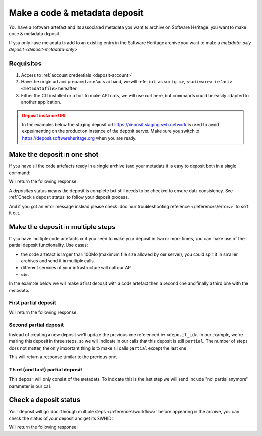 .. _deposit-code-metadata:


Make a code & metadata deposit
==============================

You have a software artefact and its associated metadata you want to archive on
Software Heritage: you want to make code & metadata deposit.

If you only have metadata to add to an existing entry in the Software Heritage archive
you want to make a `metadata-only deposit <deposit-metadata-only>`

Requisites
----------

1. Access to :ref:`account credentials <deposit-account>`
2. Have the origin url and prepared artefacts at hand, we will refer to it as
   ``<origin>``, ``<softwareartefact>`` ``<metadatafile>`` hereafter
3. Either the CLI installed or a tool to make API calls, we will use curl here, but
   commands could be easily adapted to another application.

.. admonition:: Deposit instance URL
   :class: warning

   In the examples below the staging deposit url https://deposit.staging.swh.network
   is used to avoid experimenting on the production instance of the deposit server.
   Make sure you switch to https://deposit.softwareheritage.org when you are ready.


Make the deposit in one shot
----------------------------

If you have all the code artefacts ready in a single archive (and your metadata it is
easy to deposit both in a single command:

.. tab-set::

  .. tab-item:: API

    .. code-block:: console

      # 1) Note the 'In-Progress: false' header
      # 2) Make sure the mimetype matches your file, here <softwareartefact> is a zip
      curl -i -u <username>:<pass> \
           -F "file=@<softwareartefact>;type=application/zip;filename=payload" \
           -F "atom=@<metadatafile>;type=application/atom+xml;charset=UTF-8" \
           -H 'In-Progress: false' \
           -XPOST https://deposit.staging.swh.network/1/<collection>/

  .. tab-item:: CLI

    .. code-block:: console

      # 1) Note the 'no-partial' flag
      swh deposit upload \
        --username <username> --password <pass> \
        --url https://deposit.staging.swh.network/1 \
        --create-origin <origin> \
        --archive <softwareartefact> \
        --metadata <metadatafile> \
        --no-partial \
        --format json

Will return the following response:

.. tab-set::

  .. tab-item:: API

    .. code-block:: http

      HTTP/1.1 201 Created
      Vary: Accept, Cookie
      Allow: GET, POST, PUT, DELETE, HEAD, OPTIONS
      Location: /1/<collection>/<deposit_id>/metadata/
      Content-Type: application/xml

      <entry xmlns="http://www.w3.org/2005/Atom"
            xmlns:sword="http://purl.org/net/sword/"
            xmlns:dcterms="http://purl.org/dc/terms/"
            xmlns:swhdeposit="https://www.softwareheritage.org/schema/2018/deposit"
            >
          <swhdeposit:deposit_id><deposit_id></swhdeposit:deposit_id>
          <swhdeposit:deposit_date>Jan. 1, 2025, 09:00 a.m.</swhdeposit:deposit_date>
          <swhdeposit:deposit_archive>None</swhdeposit:deposit_archive>
          <!-- Note the 'deposited' status -->
          <swhdeposit:deposit_status>deposited</swhdeposit:deposit_status>

          <!-- Edit-IRI -->
          <link rel="edit" href="/1/<collection>/<deposit_id>/metadata/" />
          <!-- EM-IRI -->
          <link rel="edit-media" href="/1/<collection>/<deposit_id>/media/"/>
          <!-- SE-IRI -->
          <link rel="http://purl.org/net/sword/terms/add" href="/1/<collection>/<deposit_id>/metadata/" />
          <!-- State-IRI -->
          <link rel="alternate" href="/1/<collection>/<deposit_id>/status/"/>

          <sword:packaging>http://purl.org/net/sword/package/SimpleZip</sword:packaging>
      </entry>

  .. tab-item:: CLI

    .. code-block:: json

      {
        # Note the 'deposited' status
        'deposit_status': 'deposited',
        'deposit_id': '<deposit_id>',
        'deposit_date': 'Jan. 1, 2025, 09:00 a.m.',
        'deposit_status_detail': None
      }

A `deposited` status means the deposit is complete but still needs to be checked to ensure data consistency. See :ref:`Check a deposit status` to follow your deposit process.

And if you got an error message instead please check
:doc:`our troubleshooting reference </references/errors>` to sort it out.

Make the deposit in multiple steps
----------------------------------

If you have multiple code artefacts or if you need to make your deposit in two or
more times, you can make use of the partial deposit functionality. Use cases:

- the code artefact is larger than 100Mo (maximum file size allowed by our server), you
  could split it in smaller archives and send it in multiple calls
- different services of your infrastructure will call our API
- etc.

In the example below we will make a first deposit with a code artefact then a second
one and finally a third one with the metadata.

First partial deposit
~~~~~~~~~~~~~~~~~~~~~

.. tab-set::

  .. tab-item:: API

    .. code-block:: console

      # Note the 'In-Progress: true' header
      curl -i -u <username>:<pass> \
           -F "file=@<softwareartefact1>;type=application/zip;filename=payload" \
           -H 'In-Progress: true' \
           -XPOST https://deposit.staging.swh.network/1/<collection>/

  .. tab-item:: CLI

    .. code-block:: console

      # 1) Note the '--partial' flag
      # 2) Note the `--create-origin` flag
      swh deposit upload \
        --username <username> --password <pass> \
        --url https://deposit.staging.swh.network/1 \
        --create-origin <origin> \
        --archive <softwareartefact1> \
        --partial \
        --format json

Will return the following response:

.. tab-set::

  .. tab-item:: API

    .. code-block:: http

      HTTP/1.1 201 Created
      Vary: Accept, Cookie
      Allow: GET, POST, PUT, DELETE, HEAD, OPTIONS
      Location: /1/<collection>/<deposit_id>/metadata/
      Content-Type: application/xml

      <entry xmlns="http://www.w3.org/2005/Atom"
            xmlns:sword="http://purl.org/net/sword/"
            xmlns:dcterms="http://purl.org/dc/terms/"
            xmlns:swhdeposit="https://www.softwareheritage.org/schema/2018/deposit"
            >
          <!-- Note the deposit_id, we'll need it for the other partial deposit -->
          <swhdeposit:deposit_id><deposit_id></swhdeposit:deposit_id>
          <swhdeposit:deposit_date>Jan. 1, 2025, 09:00 a.m.</swhdeposit:deposit_date>
          <swhdeposit:deposit_archive>None</swhdeposit:deposit_archive>
          <!-- Note the 'partial' status -->
          <swhdeposit:deposit_status>partial</swhdeposit:deposit_status>

          <!-- Edit-IRI -->
          <link rel="edit" href="/1/<collection>/<deposit_id>/metadata/" />
          <!-- EM-IRI -->
          <link rel="edit-media" href="/1/<collection>/<deposit_id>/media/"/>
          <!-- SE-IRI -->
          <link rel="http://purl.org/net/sword/terms/add" href="/1/<collection>/<deposit_id>/metadata/" />
          <!-- State-IRI -->
          <link rel="alternate" href="/1/<collection>/<deposit_id>/status/"/>

          <sword:packaging>http://purl.org/net/sword/package/SimpleZip</sword:packaging>
      </entry>

  .. tab-item:: CLI

    .. code-block:: json

      {
        # Note the 'partial' status
        'deposit_status': 'partial',
        'deposit_id': '<deposit_id>',
        'deposit_date': 'Jan. 1, 2025, 09:00 a.m.',
        'deposit_status_detail': None
      }

Second partial deposit
~~~~~~~~~~~~~~~~~~~~~~

Instead of creating a new deposit we'll update the previous one referenced by
``<deposit_id>``. In our example, we're making this deposit in three steps, so we will
indicate in our calls that this deposit is still ``partial``. The number of steps
does not matter, the only important thing is to make all calls ``partial`` except the
last one.

.. tab-set::

  .. tab-item:: API

    .. code-block:: console

      # 1) Note the 'In-Progress: true' header
      # 2) Note the '<deposit_id>' in the URL
      # 3) Note the '/media/' in the URL (we're appending a new software artefact)
      curl -i -u <username>:<pass> \
           -F "file=@<softwareartefact2>;type=application/zip;filename=payload" \
           -H 'In-Progress: true' \
           -XPOST https://deposit.staging.swh.network/1/<collection>/<deposit_id>/media/

  .. tab-item:: CLI

    .. code-block:: console

      # 1) Note the '--partial' flag
      # 2) Note the `--deposit-id` argument
      # 3) Note the '--archive' argument as we're sending a new software artefact
      swh deposit upload \
        --username <username> --password <pass> \
        --url https://deposit.staging.swh.network/1 \
        --archive <softwareartefact2> \
        --deposit-id <deposit_id> \
        --partial \
        --format json

This will return a response similar to the previous one.

Third (and last) partial deposit
~~~~~~~~~~~~~~~~~~~~~~~~~~~~~~~~

This deposit will only consist of the metadata. To indicate this is the last step we
will send include "not partial anymore" parameter in our call.

.. tab-set::

  .. tab-item:: API

    .. code-block:: console

      # 1) Note the 'In-Progress: false' header
      # 2) Note the '<deposit_id>' in the URL
      # 3) Note the '/metadata/' in the URL (we're appending metadata not code)
      curl -i -u <username>:<pass> \
           -F "atom=@<metadatafile>;type=application/atom+xml;charset=UTF-8" \
           -H 'In-Progress: false' \
           -XPOST https://deposit.staging.swh.network/1/<collection>/<deposit_id>/metadata/

  .. tab-item:: CLI

    .. code-block:: console

      # 1) Note the '--not-partial' flag
      # 2) Note the `--deposit-id` argument
      # 3) Note the '--metadata' argument, as we're pushing metadata
      swh deposit upload \
        --username <username> --password <pass> \
        --url https://deposit.staging.swh.network/1 \
        --metadata <metadatafile> \
        --deposit-id <deposit_id> \
        --not-partial \
        --format json


Check a deposit status
----------------------

Your deposit will go :doc:`through multiple steps </references/workflow>` before appearing in the archive, you can check the status of your deposit and get its SWHID:

.. tab-set::

  .. tab-item:: API

    .. code-block:: console

      curl -i -u <username>:<pass> \
           -XGET https://deposit.staging.swh.network/1/<collection>/<deposit_id>/status/

  .. tab-item:: CLI

    .. code-block:: console

      swh deposit status \
        --username <username> --password <pass> \
        --url https://deposit.staging.swh.network/1 \
        --deposit-id <deposit_id> \
        --format json

Will return the following response:

.. tab-set::

  .. tab-item:: API

    .. code-block:: http

      HTTP/1.1 200 OK
      Vary: Accept, Cookie
      Allow: GET, POST, PUT, DELETE, HEAD, OPTIONS
      Location: /1/<collection>/<deposit_id>/status/
      Content-Type: application/xml

      <entry xmlns="http://www.w3.org/2005/Atom"
            xmlns:sword="http://purl.org/net/sword/"
            xmlns:dcterms="http://purl.org/dc/terms/"
            xmlns:swhdeposit="https://www.softwareheritage.org/schema/2018/deposit"
            >
          <swhdeposit:deposit_id><deposit_id></swhdeposit:deposit_id>
          <swhdeposit:deposit_status>done</swhdeposit:deposit_status>
          <swhdeposit:deposit_status_detail>The deposit has been successfully loaded into the Software Heritage archive</swhdeposit:deposit_status_detail>
          <swhdeposit:deposit_swh_id>swh:1:dir:d83b7dda887dc790f7207608474650d4344b8df9</swhdeposit:deposit_swh_id>
          <swhdeposit:deposit_swh_id_context>swh:1:dir:d83b7dda887dc790f7207608474650d4344b8df9;origin=<origin>;visit=swh:1:snp:68c0d26104d47e278dd6be07ed61fafb561d0d20;anchor=swh:1:rev:e76ea49c9ffbb7f73611087ba6e999b19e5d71eb;path=/</swhdeposit:deposit_swh_id>
      </entry>

  .. tab-item:: CLI

    .. code-block:: json

      {
        "deposit_id": <deposit_id>,
        "deposit_status": "done",
        "deposit_swh_id": "swh:1:dir:d83b7dda887dc790f7207608474650d4344b8df9",
        "deposit_swh_id_context": "swh:1:dir:d83b7dda887dc790f7207608474650d4344b8df9;origin=<origin>;visit=swh:1:snp:68c0d26104d47e278dd6be07ed61fafb561d0d20;anchor=swh:1:rev:e76ea49c9ffbb7f73611087ba6e999b19e5d71eb;path=/",
        "deposit_status_detail": "The deposit has been successfully loaded into the Software Heritage archive"
      }



